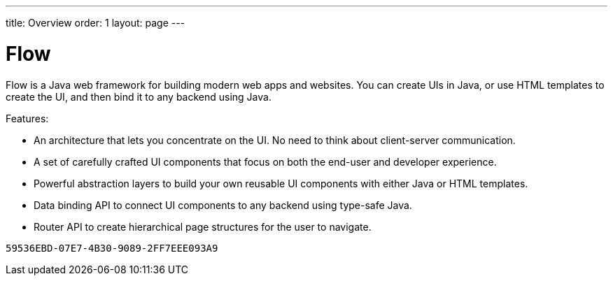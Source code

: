 ---
title: Overview
order: 1
layout: page
---

= Flow

Flow is a Java web framework for building modern web apps and websites.
You can create UIs in Java, or use HTML templates to create the UI, and then bind it to any backend using Java.

Features:

* An architecture that lets you concentrate on the UI.
No need to think about client-server communication.
* A set of carefully crafted UI components that focus on both the end-user and developer experience.
* Powerful abstraction layers to build your own reusable UI components with either Java or HTML templates.
* Data binding API to connect UI components to any backend using type-safe Java.
* Router API to create hierarchical page structures for the user to navigate.


[discussion-id]`59536EBD-07E7-4B30-9089-2FF7EEE093A9`

